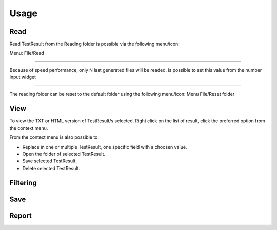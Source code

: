 Usage
=====

Read
----

Read TestResult from the Reading folder is possible via the following menu/icon:

.. image:: images/Read.png
  :alt: Alternative text

Menu: File/Read

----

Because of speed performance, only N last generated files will be readed. is possible to set this value from
the number input widget

.. image:: images/NumberOfTest.png
  :alt: Alternative text

----

The reading folder can be reset to the default folder using the following menu/icon:
Menu File/Reset folder

.. image:: images/ResetFolder.png
  :alt: Alternative text

View
----

To view the TXT or HTML version of TestResult/s selected. Right click on the list of result, click the
preferred option from the context menu.

.. image:: images/contextMenu.png
  :alt: Alternative text

From the context menu is also possible to:

- Replace in one or multiple TestResult, one specific field with a choosen value.
- Open the folder of selected TestResult.
- Save selected TestResult.
- Delete selected TestResult.

Filtering
---------

Save
----

Report
------